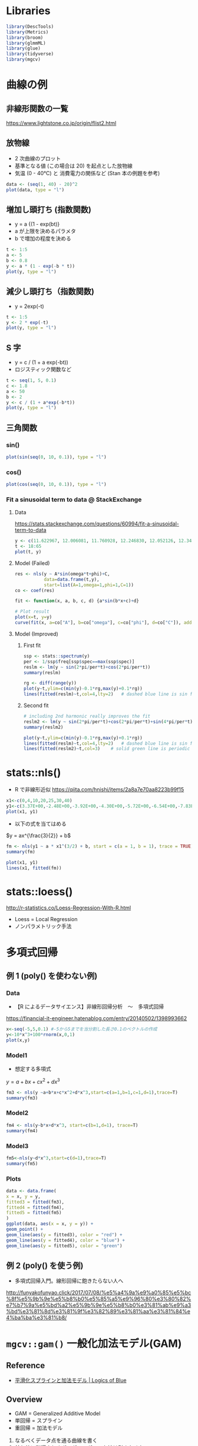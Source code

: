 #+STARTUP: folded indent inlineimages latexpreview
#+PROPERTY: header-args:R :session *R:nlm* :results output :width 560 :height 420

* Libraries
  
#+begin_src R :results silent
library(DescTools)
library(Metrics)
library(broom)
library(glmmML)
library(glue)
library(tidyverse)
library(mgcv)
#+end_src

* 曲線の例
** 非線形関数の一覧

https://www.lightstone.co.jp/origin/flist2.html

** 放物線

- 2 次曲線のプロット
- 基準となる値 (この場合は 20) を起点とした放物線
- 気温 (0 - 40℃) と 消費電力の関係など (Stan 本の例題を参考)
#+begin_src R :results graphics :file (get-babel-file)
data <- (seq(1, 40) - 20)^2
plot(data, type = "l")
#+end_src

#+RESULTS:
[[file:/home/shun/Dropbox/memo/img/babel/fig-NA2tI4.png]]

** 増加し頭打ち (指数関数)

- y = a {(1 - exp(bt)}
- a が上限を決めるパラメタ
- b で増加の程度を決める
#+begin_src R :results graphics :file (get-babel-file)
t <- 1:5
a <- 5
b <- 0.8
y <- a * (1 - exp(-b * t))
plot(y, type = "l")
#+end_src

#+RESULTS:
[[file:/home/shun/Dropbox/memo/img/babel/fig-mU6uwt.png]]

** 減少し頭打ち（指数関数)

- y = 2exp(-t)
#+begin_src R :results graphics :file (get-babel-file)
t <- 1:5
y <- 2 * exp(-t)
plot(y, type = "l")
#+end_src

#+RESULTS:
[[file:/home/shun/Dropbox/memo/img/babel/fig-vJt90W.png]]

** S 字

- y = c / (1 + a exp(-bt))
- ロジスティック関数など
#+begin_src R :results graphics :file (get-babel-file)
t <- seq(1, 5, 0.1)
c <- 1.8
a <- 50
b <- 2
y <- c / (1 + a*exp(-b*t))
plot(y, type = "l")
#+end_src

#+RESULTS:
[[file:/home/shun/Dropbox/memo/img/babel/fig-BQks1x.png]]
** 三角関数
*** sin()

#+begin_src R :results graphics :file (get-babel-file)
plot(sin(seq(0, 10, 0.1)), type = "l")
#+end_src

#+RESULTS:
[[file:/home/shun/Dropbox/memo/img/babel/fig-vjRSgc.png]]

*** cos()

#+begin_src R :results graphics :file (get-babel-file)
plot(cos(seq(0, 10, 0.1)), type = "l")
#+end_src

#+RESULTS:
[[file:/home/shun/Dropbox/memo/img/babel/fig-kl7eQm.png]]

*** Fit a sinusoidal term to data @ StackExchange
**** Data

https://stats.stackexchange.com/questions/60994/fit-a-sinusoidal-term-to-data

#+begin_src R :results graphics :file (get-babel-file)
y <- c(11.622967, 12.006081, 11.760928, 12.246830, 12.052126, 12.346154, 12.039262, 12.362163, 12.009269, 11.260743, 10.950483, 10.522091,  9.346292,  7.014578,  6.981853,  7.197708,  7.035624,  6.785289, 7.134426,  8.338514,  8.723832, 10.276473, 10.602792, 11.031908, 11.364901, 11.687638, 11.947783, 12.228909, 11.918379, 12.343574, 12.046851, 12.316508, 12.147746, 12.136446, 11.744371,  8.317413, 8.790837, 10.139807,  7.019035,  7.541484,  7.199672,  9.090377,  7.532161,  8.156842,  9.329572, 9.991522, 10.036448, 10.797905)
t <- 18:65
plot(t, y)
#+end_src

#+RESULTS:
[[file:/home/shun/Dropbox/memo/img/babel/fig-tYTIfd.png]]

**** Model (Failed)

#+begin_src R :results graphics :file (get-babel-file)
res <- nls(y ~ A*sin(omega*t+phi)+C,
           data=data.frame(t,y),
           start=list(A=1,omega=1,phi=1,C=1))
co <- coef(res)

fit <- function(x, a, b, c, d) {a*sin(b*x+c)+d}

# Plot result
plot(x=t, y=y)
curve(fit(x, a=co["A"], b=co["omega"], c=co["phi"], d=co["C"]), add=TRUE ,lwd=2, col="steelblue")
#+end_src

#+RESULTS:
[[file:/home/shun/Dropbox/memo/img/babel/fig-pWNsxQ.png]]

**** Model (Improved)
***** First fit

#+begin_src R
ssp <- stats::spectrum(y)  
per <- 1/ssp$freq[ssp$spec==max(ssp$spec)]
reslm <- lm(y ~ sin(2*pi/per*t)+cos(2*pi/per*t))
summary(reslm)
#+end_src

#+RESULTS:
#+begin_example

Call:
lm(formula = y ~ sin(2 * pi/per * t)
cos(2 * pi/per * t))

Residuals:
     Min       1Q   Median       3Q      Max 
-1.44304 -0.42128 -0.03112  0.38608  1.68219 

Coefficients:
                    Estimate Std. Error t value Pr(>|t|)    
(Intercept)          10.1557     0.1034   98.24  < 2e-16 ***
sin(2 * pi/per * t)  -1.1389     0.1462   -7.79 6.98e-10 ***
cos(2 * pi/per * t)   2.3105     0.1462   15.80  < 2e-16 ***
---
Signif. codes:  0 ‘***’ 0.001 ‘**’ 0.01 ‘*’ 0.05 ‘.’ 0.1 ‘ ’ 1

Residual standard error: 0.7162 on 45 degrees of freedom
Multiple R-squared:  0.8734,	Adjusted R-squared:  0.8678 
F-statistic: 155.2 on 2 and 45 DF,  p-value: < 2.2e-16
#+end_example

#+begin_src R :results graphics :file (get-babel-file)
rg <- diff(range(y))
plot(y~t,ylim=c(min(y)-0.1*rg,max(y)+0.1*rg))
lines(fitted(reslm)~t,col=4,lty=2)   # dashed blue line is sin fit
#+end_src

#+RESULTS:
[[file:/home/shun/Dropbox/memo/img/babel/fig-jluiQO.png]]

***** Second fit

#+begin_src R
# including 2nd harmonic really improves the fit
reslm2 <- lm(y ~ sin(2*pi/per*t)+cos(2*pi/per*t)+sin(4*pi/per*t)+cos(4*pi/per*t))
summary(reslm2)
#+end_src

#+RESULTS:
#+begin_example

Call:
lm(formula = y ~ sin(2 * pi/per * t)
cos(2 * pi/per * t)

    sin(4 * pi/per * t)
cos(4 * pi/per * t))

Residuals:
     Min       1Q   Median       3Q      Max 
-1.69712 -0.27059  0.01848  0.17896  1.86313 

Coefficients:
                    Estimate Std. Error t value Pr(>|t|)    
(Intercept)         10.15572    0.08744 116.152  < 2e-16 ***
sin(2 * pi/per * t) -1.13891    0.12365  -9.211 9.85e-12 ***
cos(2 * pi/per * t)  2.31051    0.12365  18.686  < 2e-16 ***
sin(4 * pi/per * t)  0.54184    0.12365   4.382 7.43e-05 ***
cos(4 * pi/per * t) -0.10391    0.12365  -0.840    0.405    
---
Signif. codes:  0 ‘***’ 0.001 ‘**’ 0.01 ‘*’ 0.05 ‘.’ 0.1 ‘ ’ 1

Residual standard error: 0.6058 on 43 degrees of freedom
Multiple R-squared:  0.9135,	Adjusted R-squared:  0.9054 
F-statistic: 113.5 on 4 and 43 DF,  p-value: < 2.2e-16
#+end_example

#+begin_src R :results graphics :file (get-babel-file)
plot(y~t,ylim=c(min(y)-0.1*rg,max(y)+0.1*rg))
lines(fitted(reslm)~t,col=4,lty=2)   # dashed blue line is sin fit
lines(fitted(reslm2)~t,col=3)    # solid green line is periodic with second harmonic
#+end_src

#+RESULTS:
[[file:/home/shun/Dropbox/memo/img/babel/fig-kVsxwQ.png]]

* stats::nls()

- R で非線形近似
  https://qiita.com/hnishi/items/2a8a7e70aa8223b99f15

#+begin_src R :results graphics :file (get-babel-file)
x1<-c(0,4,10,20,25,30,40)
y1<-c(3.37E+00,-2.48E+00,-3.92E+00,-4.30E+00,-5.72E+00,-6.54E+00,-7.83E+00)
plot(x1, y1)
#+end_src

#+RESULTS:
[[file:/home/shun/Dropbox/memo/img/babel/fig-QFvkdF.png]]

- 以下の式を当てはめる

$y = ax^{\frac{3}{2}} + b$

#+begin_src R
fm <- nls(y1 ~ a * x1^(3/2) + b, start = c(a = 1, b = 1), trace = TRUE)
summary(fm)
#+end_src

#+RESULTS:
#+begin_example
125879.5 :  1 1
26.45031 :  -0.03253588 -0.79665247

Formula: y1 ~ a * x1^(3/2)
b

Parameters:
  Estimate Std. Error t value Pr(>|t|)  
a -0.03254    0.01015  -3.204   0.0239 *
b -0.79665    1.30549  -0.610   0.5684  
---
Signif. codes:  0 ‘***’ 0.001 ‘**’ 0.01 ‘*’ 0.05 ‘.’ 0.1 ‘ ’ 1

Residual standard error: 2.3 on 5 degrees of freedom

Number of iterations to convergence: 1 
Achieved convergence tolerance: 1.527e-07
#+end_example

#+begin_src R :results graphics :file (get-babel-file)
plot(x1, y1)
lines(x1, fitted(fm))
#+end_src

#+RESULTS:
[[file:/home/shun/Dropbox/memo/img/babel/fig-DQJ8SO.png]]
* stats::loess()

http://r-statistics.co/Loess-Regression-With-R.html

- Loess = Local Regression 
- ノンパラメトリック手法

* 多項式回帰 
** 例 1 (poly() を使わない例)
*** Data

- 【R によるデータサイエンス】非線形回帰分析　〜　多項式回帰
https://financial-it-engineer.hatenablog.com/entry/20140502/1398993662

#+begin_src R :results graphics :file (get-babel-file)
x<-seq(-5,5,0.1) #-5から5までを当分割した長さ0.1のベクトルの作成
y<-10*x^3+100*rnorm(x,0,1)
plot(x,y)
#+end_src

#+RESULTS:
[[file:/home/shun/Dropbox/memo/img/babel/fig-P2pxHx.png]]

*** Model1

- 想定する多項式
$y = a + bx + cx^2 + dx^3$

#+begin_src R
fm3 <- nls(y ~a+b*x+c*x^2+d*x^3,start=c(a=1,b=1,c=1,d=1),trace=T)
summary(fm3)
#+end_src

#+RESULTS:
#+begin_example
19537320 :  1 1 1 1
1089458 :  18.163217  3.718091 -1.235325  9.626331

Formula: y ~ a
b * x
c * x^2
d * x^3

Parameters:
Estimate Std. Error t value Pr(>|t|)    
a   18.163     15.819   1.148    0.254    
b    3.718      9.046   0.411    0.682    
c   -1.235      1.387  -0.890    0.375    
d    9.626      0.542  17.762   <2e-16 ***
---
Signif. codes:  0 ‘***’ 0.001 ‘**’ 0.01 ‘*’ 0.05 ‘.’ 0.1 ‘ ’ 1

Residual standard error: 106 on 97 degrees of freedom

Number of iterations to convergence: 1 
Achieved convergence tolerance: 6.723e-08
#+end_example

*** Model2

#+begin_src R
fm4 <- nls(y~b*x+d*x^3, start=c(b=1,d=1), trace=T)
summary(fm4)
#+end_src

#+RESULTS:
#+begin_example
19522655 :  1 1
1104295 :  3.718094 9.626331

Formula: y ~ b * x
d * x^3

Parameters:
Estimate Std. Error t value Pr(>|t|)    
b   3.7181     9.0145   0.412    0.681    
d   9.6263     0.5401  17.823   <2e-16 ***
---
Signif. codes:  0 ‘***’ 0.001 ‘**’ 0.01 ‘*’ 0.05 ‘.’ 0.1 ‘ ’ 1

Residual standard error: 105.6 on 99 degrees of freedom

Number of iterations to convergence: 1 
Achieved convergence tolerance: 2.324e-08
#+end_example

*** Model3

#+begin_src R
fm5<-nls(y~d*x^3,start=c(d=1),trace=T)
summary(fm5)
#+end_src

#+RESULTS:
#+begin_example
19754765 :  1
1106192 :  9.830515

Formula: y ~ d * x^3

Parameters:
Estimate Std. Error t value Pr(>|t|)    
d   9.8305     0.2151   45.71   <2e-16 ***
---
Signif. codes:  0 ‘***’ 0.001 ‘**’ 0.01 ‘*’ 0.05 ‘.’ 0.1 ‘ ’ 1

Residual standard error: 105.2 on 100 degrees of freedom

Number of iterations to convergence: 1 
Achieved convergence tolerance: 1.659e-09
#+end_example

*** Plots

#+begin_src R :results graphics :file (get-babel-file)
data <- data.frame(
x = x, y = y,
fitted3 = fitted(fm3),
fitted4 = fitted(fm4),
fitted5 = fitted(fm5)
)
ggplot(data, aes(x = x, y = y)) +
geom_point() +
geom_line(aes(y = fitted3), color = "red") +
geom_line(aes(y = fitted4), color = "blue") +
geom_line(aes(y = fitted5), color = "green")
#+end_src

#+RESULTS:
[[file:/home/shun/Dropbox/memo/img/babel/fig-w0E2gi.png]]

** 例 2 (poly() を使う例)

- 多項式回帰入門。線形回帰に飽きたらない人へ
http://funyakofunyao.click/2017/07/08/%e5%a4%9a%e9%a0%85%e5%bc%8f%e5%9b%9e%e5%b8%b0%e5%85%a5%e9%96%80%e3%80%82%e7%b7%9a%e5%bd%a2%e5%9b%9e%e5%b8%b0%e3%81%ab%e9%a3%bd%e3%81%8d%e3%81%9f%e3%82%89%e3%81%aa%e3%81%84%e4%ba%ba%e3%81%b8/

* =mgcv::gam()= 一般化加法モデル(GAM)
** Reference

- [[https://logics-of-blue.com/%E5%B9%B3%E6%BB%91%E5%8C%96%E3%82%B9%E3%83%97%E3%83%A9%E3%82%A4%E3%83%B3%E3%81%A8%E5%8A%A0%E6%B3%95%E3%83%A2%E3%83%87%E3%83%AB/][平滑化スプラインと加法モデル | Logics of Blue]]

** Overview

- GAM = Generalized Additive Model
- 単回帰 = スプライン
- 重回帰 = 加法モデル

1. なるべくデータ点を通る曲線を書く
2. 外れ値に影響されすぎてグニャグニャな線は引きたくない
=> この 2 つのトレードオフを勘案して、平滑化パラメター(グネグネ度) を決める

- GCV (一般化クロスバリデーション) を使ってグネグネ度を推定する
  - ={mgcv}=: Mixed GAM

 モデル式
- 説明変数に関数を噛ませる
- 平滑化スプラインを噛ませると非線形で当てはめができる

$y = a + f_1(x_1) + f_2(x_2) + \dots + f_n(x_n) + \epsilon$

** Logics of Blue の例
*** Data (=mgcv::airquality=)

#+begin_src R :results graphics :file (get-babel-file)
data(airquality)
ggplot(airquality, aes(x = Temp, y = Ozone)) + geom_point()
#+end_src

#+RESULTS:
[[file:/home/shun/Dropbox/memo/img/babel/fig-WA7QMT.png]]

*** =mgcv::gam()=

#+begin_src R
gam(
  formula, # Smooth term (s(), te(), ti(), t2()) を含めた式
  family=gaussian(), # family.mgcv で選択可能な family
  data=list(),
  weights=NULL,
  subset=NULL,
  na.action,
  offset=NULL,
  method="GCV.Cp",
  optimizer=c("outer","newton"),
  control=list(),
  scale=0,
  select=FALSE,
  knots=NULL,
  sp=NULL, # 平滑化パラメタ
  min.sp=NULL,
  H=NULL,
  gamma=1,
  fit=TRUE,
  paraPen=NULL,
  G=NULL,
  in.out,
  drop.unused.levels=TRUE,
  drop.intercept=NULL,
  ...)
#+end_src

#+RESULTS:
: 
: Error: '...' used in an incorrect context

*** Model

- 通常の線形回帰
#+begin_src R
lm_fit <- gam(Ozone ~ Temp, data = airquality)
summary(lm_fit)
#+end_src

#+RESULTS:
#+begin_example

Family: gaussian 
Link function: identity 

Formula:
Ozone ~ Temp

Parametric coefficients:
             Estimate Std. Error t value Pr(>|t|)    
(Intercept) -146.9955    18.2872  -8.038 9.37e-13 ***
Temp           2.4287     0.2331  10.418  < 2e-16 ***
---
Signif. codes:  0 ‘***’ 0.001 ‘**’ 0.01 ‘*’ 0.05 ‘.’ 0.1 ‘ ’ 1


R-sq.(adj) =  0.483   Deviance explained = 48.8%
GCV = 572.23  Scale est. = 562.37    n = 116
#+end_example

- 平滑化回帰 s() 関数
#+begin_src R
gam_fit <- gam(Ozone ~ s(Temp), data = airquality)
summary(glm_fit)
#+end_src

#+RESULTS:
#+begin_example

Family: gaussian 
Link function: identity 

Formula:
Ozone ~ s(Temp)

Parametric coefficients:
            Estimate Std. Error t value Pr(>|t|)    
(Intercept)   42.129      2.044   20.61   <2e-16 ***
---
Signif. codes:  0 ‘***’ 0.001 ‘**’ 0.01 ‘*’ 0.05 ‘.’ 0.1 ‘ ’ 1

Approximate significance of smooth terms:
          edf Ref.df     F p-value    
s(Temp) 3.771  4.689 30.75  <2e-16 ***
---
Signif. codes:  0 ‘***’ 0.001 ‘**’ 0.01 ‘*’ 0.05 ‘.’ 0.1 ‘ ’ 1

R-sq.(adj) =  0.554   Deviance explained = 56.9%
GCV = 505.64  Scale est. = 484.84    n = 116
#+end_example

*** Plot

#+begin_src R :results graphics :file (get-babel-file)
plot(gam_fit, residuals = TRUE, se = TRUE, pch="。", main="Smooth Spline", cex.main=2)
#+end_src

#+RESULTS:
[[file:/home/shun/Dropbox/memo/img/babel/fig-M5UIT0.png]]

*** Model Selection

- 分散分析によるモデル選択
- 当てはまり精度の向上は、誤差といえるか？
- H0: 精度の向上はこの誤差

- gam モデルの精度向上は誤差とは言えない
#+begin_src R
anova(lm_fit, gam_fit, test = "F")
#+end_src

#+RESULTS:
: Analysis of Deviance Table
: 
: Model 1: Ozone ~ Temp
: Model 2: Ozone ~ s(Temp)
:   Resid. Df Resid. Dev     Df Deviance     F    Pr(>F)    
: 1    114.00      64110                                    
: 2    110.31      53929 3.6886    10181 5.693 0.0004874 ***
: ---
: Signif. codes:  0 ‘***’ 0.001 ‘**’ 0.01 ‘*’ 0.05 ‘.’ 0.1 ‘ ’ 1

*** GCV

- 最も GCV が小さくなる sp (平滑化パラメタ) を選択する
#+begin_src R
gam_fit$gcv.ubre
#+end_src

#+RESULTS:
:   GCV.Cp 
: 505.6391

*** Model Check

- オゾンのデータが正規分布ではないので、当てはめはあまりよくない
#+begin_src R :results graphics :file (get-babel-file)
gam.check(gam_fit)
#+end_src

#+RESULTS:
[[file:/home/shun/Dropbox/memo/img/babel/fig-KaPcCn.png]]

*** Thin-Plate Spline (薄板平滑化スプライン)
**** Model

- オゾンへの影響を風と気温の交互作用を調べる
#+begin_src R
gam_fit2 <- gam(Ozone ~ s(Wind, Temp), data=airquality)
summary(gam_fit2)
#+end_src

#+RESULTS:
#+begin_example

Family: gaussian 
Link function: identity 

Formula:
Ozone ~ s(Wind, Temp)

Parametric coefficients:
            Estimate Std. Error t value Pr(>|t|)    
(Intercept)   42.129      1.436   29.35   <2e-16 ***
---
Signif. codes:  0 ‘***’ 0.001 ‘**’ 0.01 ‘*’ 0.05 ‘.’ 0.1 ‘ ’ 1

Approximate significance of smooth terms:
               edf Ref.df     F p-value    
s(Wind,Temp) 23.25  27.15 15.36  <2e-16 ***
---
Signif. codes:  0 ‘***’ 0.001 ‘**’ 0.01 ‘*’ 0.05 ‘.’ 0.1 ‘ ’ 1

R-sq.(adj) =   0.78   Deviance explained = 82.5%
GCV = 302.27  Scale est. = 239.07    n = 116
#+end_example

**** Plot (3D)

#+begin_src R :results graphics :file (get-babel-file)
vis.gam(gam_fit2, color="cm", theta=45)
#+end_src

#+RESULTS:
[[file:/home/shun/Dropbox/memo/img/babel/fig-EWuYTB.png]]

**** Plot (等高線)

#+begin_src R :results graphics :file (get-babel-file)
vis.gam(gam_fit2, color="cm", plot.type = "contour")
#+end_src

#+RESULTS:
[[file:/home/shun/Dropbox/memo/img/babel/fig-FMcYrS.png]]

**** Model2

- s() で囲んだものが、交互作用項になる
- c() で囲んで、特定の変数だけ抜き出してプロットできる
#+begin_src R
gam_fit3 <- gam(Ozone ~ s(Solar.R) + s(Wind, Temp), data=airquality)
vis.gam(gam_fit3, view=c("Wind", "Temp"), color="cm", theta=45)
#+end_src

#+RESULTS:

** Hoge の例
*** Data

#+begin_src R :results graphics :file (get-babel-file)
x1 <- seq(-10, 10, 0.1)
y1 <- 50 * sin(x1) + x1^2 + 10 * rnorm(length(x1), 0, 1)
plot(x1, y1)
#+end_src

#+RESULTS:
[[file:/home/shun/Dropbox/memo/img/babel/fig-BYCXyB.png]]

*** Plots

#+begin_src R :results graphics :file (get-babel-file)
par(mfrow=c(2,2),oma=c(2,2,2,2),mar=c(2,2,2,2))

## スプライン関数
plot(x1, y1, main="smooth.spline")
lines(smooth.spline(x1, y1), col=2, lwd=2)

## 核関数
plot(x1, y1, main="ksmooth")
lines(ksmooth(x1, y1), col=4, lwd=2)

## Friedman の Super Smoother
plot(x1, y1, main="supsmu")
lines(supsmu(x1, y1), col=3, lwd=2)

## Lowess 平滑化
plot(x1, y1,main="lowess")
lines(lowess(x1, y1, f=0.1), col=5,lwd=2)

## Loess 平滑化
## plot(x1, y1, main="loess")
## lines(loess(y1 ~ x1), col=5,lwd=2)
#+end_src

#+RESULTS:
[[file:/home/shun/Dropbox/memo/img/babel/fig-jsBzBC.png]]

* ={gam}= Package

- [[https://cran.r-project.org/web/packages/gam/index.html][CRAN - Package gam]]

- [[http://ushi-goroshi.hatenablog.com/entry/2019/10/16/115747][GAMをもう少し理解したい - 統計コンサルの議事メモ]]
  - GLM に非線形の特徴を盛り込む
  - the gold standard for intelligibility when low-dimensional terms are considered
  - 解釈性を保ちつつ、高い精度
